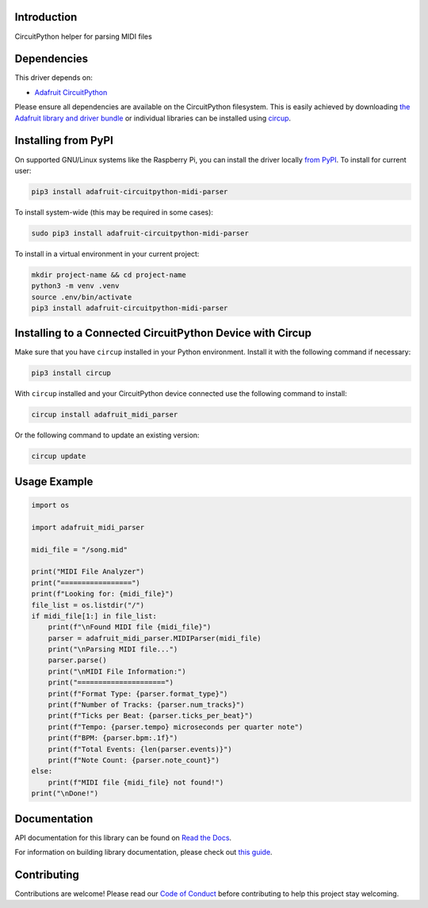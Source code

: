 Introduction
============


.. image:: https://readthedocs.org/projects/adafruit-circuitpython-midi-parser/badge/?version=latest
    :target: https://docs.circuitpython.org/projects/midi_parser/en/latest/
    :alt: Documentation Status


.. image:: https://raw.githubusercontent.com/adafruit/Adafruit_CircuitPython_Bundle/main/badges/adafruit_discord.svg
    :target: https://adafru.it/discord
    :alt: Discord


.. image:: https://github.com/adafruit/Adafruit_CircuitPython_MIDI_Parser/workflows/Build%20CI/badge.svg
    :target: https://github.com/adafruit/Adafruit_CircuitPython_MIDI_Parser/actions
    :alt: Build Status


.. image:: https://img.shields.io/endpoint?url=https://raw.githubusercontent.com/astral-sh/ruff/main/assets/badge/v2.json
    :target: https://github.com/astral-sh/ruff
    :alt: Code Style: Ruff

CircuitPython helper for parsing MIDI files


Dependencies
=============
This driver depends on:

* `Adafruit CircuitPython <https://github.com/adafruit/circuitpython>`_

Please ensure all dependencies are available on the CircuitPython filesystem.
This is easily achieved by downloading
`the Adafruit library and driver bundle <https://circuitpython.org/libraries>`_
or individual libraries can be installed using
`circup <https://github.com/adafruit/circup>`_.

Installing from PyPI
=====================

On supported GNU/Linux systems like the Raspberry Pi, you can install the driver locally `from
PyPI <https://pypi.org/project/adafruit-circuitpython-midi-parser/>`_.
To install for current user:

.. code-block:: shell

    pip3 install adafruit-circuitpython-midi-parser

To install system-wide (this may be required in some cases):

.. code-block:: shell

    sudo pip3 install adafruit-circuitpython-midi-parser

To install in a virtual environment in your current project:

.. code-block:: shell

    mkdir project-name && cd project-name
    python3 -m venv .venv
    source .env/bin/activate
    pip3 install adafruit-circuitpython-midi-parser

Installing to a Connected CircuitPython Device with Circup
==========================================================

Make sure that you have ``circup`` installed in your Python environment.
Install it with the following command if necessary:

.. code-block:: shell

    pip3 install circup

With ``circup`` installed and your CircuitPython device connected use the
following command to install:

.. code-block:: shell

    circup install adafruit_midi_parser

Or the following command to update an existing version:

.. code-block:: shell

    circup update

Usage Example
=============

.. code-block:: python

    import os

    import adafruit_midi_parser

    midi_file = "/song.mid"

    print("MIDI File Analyzer")
    print("=================")
    print(f"Looking for: {midi_file}")
    file_list = os.listdir("/")
    if midi_file[1:] in file_list:
        print(f"\nFound MIDI file {midi_file}")
        parser = adafruit_midi_parser.MIDIParser(midi_file)
        print("\nParsing MIDI file...")
        parser.parse()
        print("\nMIDI File Information:")
        print("=====================")
        print(f"Format Type: {parser.format_type}")
        print(f"Number of Tracks: {parser.num_tracks}")
        print(f"Ticks per Beat: {parser.ticks_per_beat}")
        print(f"Tempo: {parser.tempo} microseconds per quarter note")
        print(f"BPM: {parser.bpm:.1f}")
        print(f"Total Events: {len(parser.events)}")
        print(f"Note Count: {parser.note_count}")
    else:
        print(f"MIDI file {midi_file} not found!")
    print("\nDone!")

Documentation
=============
API documentation for this library can be found on `Read the Docs <https://docs.circuitpython.org/projects/midi_parser/en/latest/>`_.

For information on building library documentation, please check out
`this guide <https://learn.adafruit.com/creating-and-sharing-a-circuitpython-library/sharing-our-docs-on-readthedocs#sphinx-5-1>`_.

Contributing
============

Contributions are welcome! Please read our `Code of Conduct
<https://github.com/adafruit/Adafruit_CircuitPython_MIDI_Parser/blob/HEAD/CODE_OF_CONDUCT.md>`_
before contributing to help this project stay welcoming.
